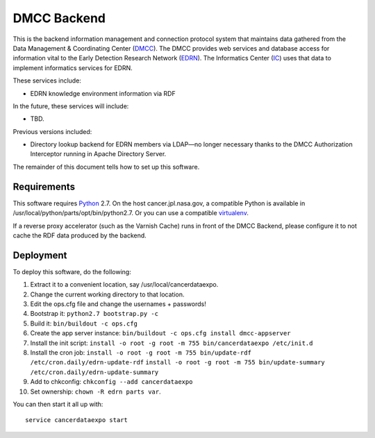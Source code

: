 **************
 DMCC Backend
**************

This is the backend information management and connection protocol system that
maintains data gathered from the Data Management & Coordinating Center
(DMCC_).  The DMCC provides web services and database access for information
vital to the Early Detection Research Network (EDRN_).  The Informatics Center
(IC_) uses that data to implement informatics services for EDRN.

These services include:

* EDRN knowledge environment information via RDF

In the future, these services will include:

* TBD.

Previous versions included:

* Directory lookup backend for EDRN members via LDAP—no longer necessary
  thanks to the DMCC Authorization Interceptor running in Apache Directory
  Server.

The remainder of this document tells how to set up this software.


Requirements
============

This software requires Python_ 2.7.  On the host cancer.jpl.nasa.gov, a
compatible Python is available in /usr/local/python/parts/opt/bin/python2.7.
Or you can use a compatible virtualenv_.

If a reverse proxy accelerator (such as the Varnish Cache) runs in front of
the DMCC Backend, please configure it to not cache the RDF data produced by
the backend.


Deployment
==========

To deploy this software, do the following:

1. Extract it to a convenient location, say /usr/local/cancerdataexpo.
2. Change the current working directory to that location.
3. Edit the ops.cfg file and change the usernames + passwords!
4. Bootstrap it: ``python2.7 bootstrap.py -c``
5. Build it: ``bin/buildout -c ops.cfg``
6. Create the app server instance:
   ``bin/buildout -c ops.cfg install dmcc-appserver``
7. Install the init script:
   ``install -o root -g root -m 755 bin/cancerdataexpo /etc/init.d``
8. Install the cron job:
   ``install -o root -g root -m 755 bin/update-rdf /etc/cron.daily/edrn-update-rdf``
   ``install -o root -g root -m 755 bin/update-summary /etc/cron.daily/edrn-update-summary``
9. Add to chkconfig: ``chkconfig --add cancerdataexpo``
10. Set ownership: ``chown -R edrn parts var``.

You can then start it all up with::

    service cancerdataexpo start


.. References:
.. _DMCC: http://goo.gl/AN6Y
.. _EDRN: http://edrn.nci.nih.gov/
.. _IC: http://cancer.jpl.nasa.gov/
.. _Python: http://python.org/
.. _virtualenv: http://pypi.python.org/pypi/virtualenv
